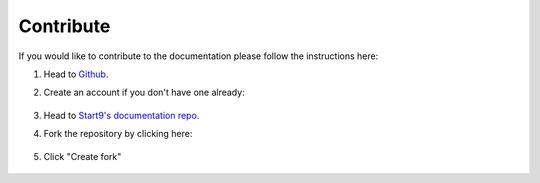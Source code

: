 .. _contribute:

==========
Contribute
==========

If you would like to contribute to the documentation please follow the instructions here:

#. Head to `Github. <https://github.com>`_ 

#. Create an account if you don't have one already:

    .. figure:: /_static/images/contribution/github-signup.png
        :width: 60%

#. Head to `Start9's documentation repo. <https://github.com/start9labs/documentation>`_

#. Fork the repository by clicking here:

    .. figure:: /_static/images/contribution/fork0.png
        :width: 60%

#. Click "Create fork"

    .. figure:: /_static/images/contribution/fork1.png
        :width: 60%

.. tabs::

    .. group-tab:: Editing an existing article:

        #. Click through the relevant directory, find the find the article you'd like to edit and select it:

            .. figure:: /_static/images/contribution/click-article.png
                :width: 60%

        #. Click on the edit button:

            .. figure:: /_static/images/contribution/edit-button.png
                :width: 60%

        #. Make your edit:

            .. figure:: /_static/images/contribution/make-edit.png
                :width: 60%

        #. Describe your changes in the first field, click "Create new branch for this commit and start a pull request," name the branch in the second field and click "Propose changes"

            .. figure:: /_static/images/contribution/propose-change.png
                :width: 60%

        #. Click "documentation":

               .. figure:: /_static/images/contribution/go-back-to-documentation.png
                :width: 60%     

        #. Click "new pull request" by the side of the branch you just created:

               .. figure:: /_static/images/contribution/documentation-then-new-pr.png
                :width: 60%

        #. Now ensure that the base repository is Start9Labs/documentation, then click the cog on the right and select someone from the Start9 team to review your PR then finally click "Create pull request".


            .. figure:: /_static/images/contribution/base-repo-then-pr.png
                :width: 60%

        #. If you are unable to request review you can still click "Create pull request" - you can then either alert us to the PR by `contacting us <https://start9.com/contact/>`_ or you can take no action as we will see it and review it. Once reviewed we will either suggest changes or approve it if no changes are necessary. If we reject your PR we will try to offer an explanation of why the PR was not needed.

        Thank you for contributing to Start9's documentation!

    .. group-tab:: Creating a new article:

        #. Click "Add file" and then "Create new file":

            .. figure:: /_static/images/contribution/new-file.png
                :width: 60%

        #. Name and enter the contents of your first article:

            .. figure:: /_static/images/contribution/name-write-first-article.png
                :width: 60%

        #. Describe your article in the first field, click "Create new branch for this commit and start a pull request," name the branch in the second field and click "Propose new file"

            .. figure:: /_static/images/contribution/propose-new-file.png
                :width: 60%

        #. Now click "documentation" and you will likely see this "Compare and pull request" button - if so click it and head to the next step:

            .. figure:: /_static/images/contribution/if-orange-field.png
                :width: 60%

        #. If you don't see that button click "branches" instead then click "New pull request" next to the branch you created:

            .. figure:: /_static/images/contribution/branches-instead.png
                :width: 60%

            .. figure:: /_static/images/contribution/branches-then-new-pr.png
                :width: 60%

        #. Now ensure that the base repository is Start9Labs/documentation, then click the cog on the right and select someone from the Start9 team to review your PR then finally click "Create pull request".

            .. figure:: /_static/images/contribution/cog-create-pr.png
                :width: 60%

        #. If you are unable to request review you can still click "Create pull request" - you can then either alert us to the PR by `contacting us <https://start9.com/contact/>`_ or you can take no action as we will see it and review it. Once reviewed we will either suggest changes or approve it if no changes are necessary. If we reject your PR we will try to offer an explanation of why the PR was not needed.

        Thank you for contributing to Start9's documentation!